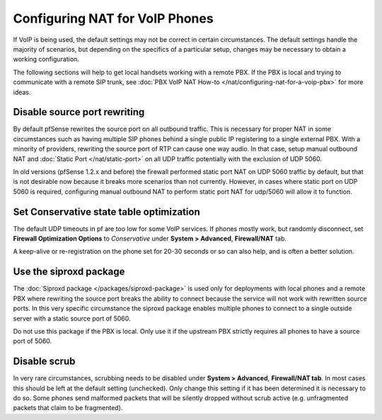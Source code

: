 Configuring NAT for VoIP Phones
===============================

If VoIP is being used, the default settings may not be correct in
certain circumstances. The default settings handle the majority of
scenarios, but depending on the specifics of a particular setup, changes
may be necessary to obtain a working configuration.

The following sections will help to get local handsets working with a
remote PBX. If the PBX is local and trying to communicate with a remote
SIP trunk, see :doc:`PBX VoIP NAT How-to </nat/configuring-nat-for-a-voip-pbx>` for more
ideas.

Disable source port rewriting
-----------------------------

By default pfSense rewrites the source port on all outbound traffic.
This is necessary for proper NAT in some circumstances such as having
multiple SIP phones behind a single public IP registering to a single
external PBX. With a minority of providers, rewriting the source port of
RTP can cause one way audio. In that case, setup manual outbound NAT and
:doc:`Static Port </nat/static-port>` on all UDP traffic potentially with the
exclusion of UDP 5060.

In old versions (pfSense 1.2.x and before) the firewall performed static
port NAT on UDP 5060 traffic by default, but that is not desirable now
because it breaks more scenarios than not currently. However, in cases
where static port on UDP 5060 is required, configuring manual outbound
NAT to perform static port NAT for udp/5060 will allow it to function.

Set Conservative state table optimization
-----------------------------------------

The default UDP timeouts in pf are too low for some VoIP services. If
phones mostly work, but randomly disconnect, set **Firewall Optimization
Options** to *Conservative* under **System > Advanced**,
**Firewall/NAT** tab.

A keep-alive or re-registration on the phone set for 20-30 seconds or so
can also help, and is often a better solution.

Use the siproxd package
-----------------------

The :doc:`Siproxd package </packages/siproxd-package>` is used only for deployments
with local phones and a remote PBX where rewriting the source port
breaks the ability to connect because the service will not work with
rewritten source ports. In this very specific circumstance the siproxd
package enables multiple phones to connect to a single outside server
with a static source port of 5060.

Do not use this package if the PBX is local. Only use it if the upstream
PBX strictly requires all phones to have a source port of 5060.

Disable scrub
-------------

In very rare circumstances, scrubbing needs to be disabled under
**System > Advanced**, **Firewall/NAT tab**. In most cases this should
be left at the default setting (unchecked). Only change this setting if
it has been determined it is necessary to do so. Some phones send
malformed packets that will be silently dropped without scrub active
(e.g. unfragmented packets that claim to be fragmented).

